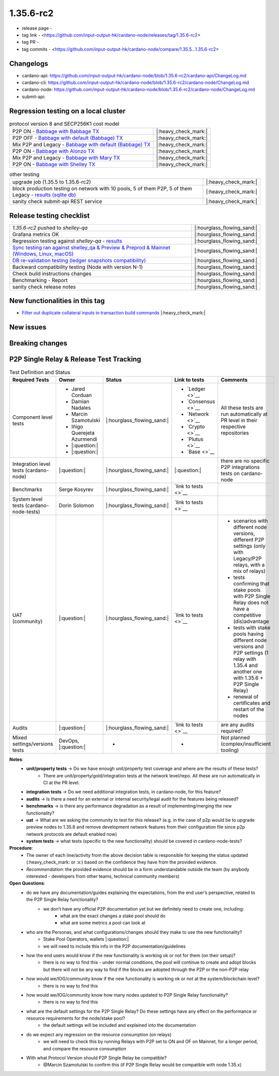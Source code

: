 1.35.6-rc2
===========

* release page -
* tag link - <https://github.com/input-output-hk/cardano-node/releases/tag/1.35.6-rc2>
* tag PR -
* tag commits - <https://github.com/input-output-hk/cardano-node/compare/1.35.5...1.35.6-rc2>


Changelogs
----------

* cardano-api: https://github.com/input-output-hk/cardano-node/blob/1.35.6-rc2/cardano-api/ChangeLog.md
* cardano-cli: https://github.com/input-output-hk/cardano-node/blob/1.35.6-rc2/cardano-node/ChangeLog.md
* cardano-node: https://github.com/input-output-hk/cardano-node/blob/1.35.6-rc2/cardano-node/ChangeLog.md
* submit-api:


Regression testing on a local cluster
-------------------------------------

.. list-table:: protocol version 8 and SECP256K1 cost model
   :header-rows: 0

   * - P2P ON - `Babbage with Babbage TX <https://cardano-tests-reports-3-74-115-22.nip.io/01-regression-tests/1.35.6rc2-babbage_p2p_01/>`__
     - |:heavy_check_mark:|
   * - P2P OFF - `Babbage with default (Babbage) TX <https://cardano-tests-reports-3-74-115-22.nip.io/01-regression-tests/1.35.6rc2-default_legacy_01/>`__
     - |:heavy_check_mark:|
   * - Mix P2P and Legacy - `Babbage with default (Babbage) TX <https://cardano-tests-reports-3-74-115-22.nip.io/01-regression-tests/1.35.6rc2-default_mixed_01/>`__
     - |:heavy_check_mark:|
   * - P2P ON - `Babbage with Alonzo TX <https://cardano-tests-reports-3-74-115-22.nip.io/01-regression-tests/1.35.6rc2-alonzo_p2p_01/>`__
     - |:heavy_check_mark:|
   * - Mix P2P and Legacy - `Babbage with Mary TX <https://cardano-tests-reports-3-74-115-22.nip.io/01-regression-tests/1.35.6rc2-mary_mixed_01/>`__
     - |:heavy_check_mark:|
   * - P2P ON - `Babbage with Shelley TX <https://cardano-tests-reports-3-74-115-22.nip.io/01-regression-tests/1.35.6rc2-shelley_p2p_01/>`__
     - |:heavy_check_mark:|

.. list-table:: other testing
   :header-rows: 0

   * - upgrade job (1.35.5 to 1.35.6-rc2)
     - |:heavy_check_mark:|
   * - block production testing on network with 10 pools, 5 of them P2P, 5 of them Legacy - `results (sqlite db) <https://cardano-tests-reports-3-74-115-22.nip.io/data/block_production_10pools.db>`__
     - |:heavy_check_mark:|
   * - sanity check submit-api REST service
     - |:heavy_check_mark:|


Release testing checklist
----------------------------

.. list-table::
   :header-rows: 0

   * - `1.35.6-rc2` pushed to `shelley-qa`
     - |:hourglass_flowing_sand:|
   * - Grafana metrics OK
     - |:hourglass_flowing_sand:|
   * - Regression testing against `shelley-qa` - `results <https://cardano-tests-reports-3-74-115-22.nip.io/1.35.6-rc2/shelley_qa/>`__
     - |:hourglass_flowing_sand:|
   * - `Sync testing ran against shelley_qa & Preview & Preprod & Mainnet (Windows, Linux, macOS) <https://input-output-hk.github.io/cardano-node-tests/test_results/sync_tests.html>`__
     - |:hourglass_flowing_sand:|
   * - `DB re-validation testing (ledger snapshots compatibility) <https://input-output-hk.github.io/cardano-node-tests/test_results/sync_tests.html>`__
     - |:hourglass_flowing_sand:|
   * - Backward compatibility testing (Node with version N-1)
     - |:hourglass_flowing_sand:|
   * - Check build instructions changes
     - |:hourglass_flowing_sand:|
   * - Benchmarking - Report
     - |:hourglass_flowing_sand:|
   * - sanity check release notes
     - |:hourglass_flowing_sand:|


New functionalities in this tag
-------------------------------

* `Filter out duplicate collateral inputs in transaction build commands <https://github.com/input-output-hk/cardano-node/pull/4839>`__ |:heavy_check_mark:|


New issues
----------


Breaking changes
----------------


P2P Single Relay & Release Test Tracking
-----------------------------------------

.. list-table:: Test Definition and Status
   :header-rows: 1

   * - Required Tests
     - Owner
     - Status
     - Link to tests
     - Comments
   * - Component level tests
     -
      - Jared Corduan
      - Damian Nadales
      - Marcin Szamotulski
      - Iñigo Querejeta Azurmendi
      - |:question:|
      - |:question:|
     - |:hourglass_flowing_sand:|
     -
       - `Ledger <>`__
       - `Consensus <>`__
       - `Network <>`__
       - `Crypto <>`__
       - `Plutus <>`__
       - `Base <>`__
     - All these tests are run automatically at PR level in their respective repositories
   * - Integration level tests (cardano-node)
     - |:question:|
     - |:hourglass_flowing_sand:|
     - |:question:|
     - there are no specific P2P integrations tests on cardano-node
   * - Benchmarks
     - Serge Kosyrev
     - |:hourglass_flowing_sand:|
     - `link to tests <>`__
     -
   * - System level tests (cardano-node-tests)
     - Dorin Solomon
     - |:hourglass_flowing_sand:|
     - `link to tests <>`__
     -
   * - UAT (community)
     - |:question:|
     - |:hourglass_flowing_sand:|
     - `link to tests <>`__
     -
      - scenarios with different node versions, different P2P settings (only with Legacy/P2P relays, with a mix of relays)
      - tests confirming that stake pools with P2P Single Relay does not have a competitive (dis)advantage
      - tests with stake pools having different node versions and P2P settings (1 relay with 1.35.4 and another one with 1.35.6 + P2P Single Relay)
      - renewal of certificates and restart of the nodes
   * - Audits
     - |:question:|
     - |:hourglass_flowing_sand:|
     - `link to tests <>`__
     - are any audits required?
   * - Mixed settings/versions tests
     - DevOps, |:question:|
     - -
     - -
     - Not planned (complex/insufficient tooling)

**Notes**:
   * **unit/property tests** → Do we have enough unit/property test coverage and where are the results of these tests?
      * There are unit/property/gold/integration tests at the network level/repo. All these are run automatically in CI at the PR level.
   * **integration tests** → Do we need additional integration tests, in cardano-node, for this feature?
   * **audits** → Is there a need for an external or internal security/legal audit for the features being released?
   * **benchmarks** → is there any performance degradation as a result of implementing/merging the new functionality?
   * **uat** → What are we asking the community to test for this release? (e.g. in the case of p2p would be to upgrade preview nodes to 1.35.6 and remove development network features from their configuration file since p2p network protocols are default enabled now)
   * **system tests** → what tests (specific to the new functionality) should be covered in cardano-node-tests?

**Procedure**:
   * The owner of each line/activity from the above decision table is responsible for keeping the status updated (:heavy_check_mark: or :x:) based on the confidence they have from the provided evidence.
   * *Recommendation*: the provided evidence should be in a form understandable outside the team (by anybody interested - developers from other teams, technical community members)

**Open Questions**:
   * do we have any documentation/guides explaining the expectations, from the end user’s perspective, related to the P2P Single Relay functionality?
      * we don’t have any official P2P documentation yet but we definitely need to create one, including:
         * what are the exact changes a stake pool should do
         * what are some metrics a pool can look at
   * who are the Personas, and what configurations/changes should they make to use the new functionality?
      * Stake Pool Operators, wallets |:question:|
      * we will need to include this info in the P2P documentation/guidelines
   * how the end users would know if the new functionality is working ok or not for them (on their setup)?
      * there is no way to find this - under normal conditions, the pool will continue to create and adopt blocks but there will not be any way to find if the blocks are adopted through the P2P or the non-P2P relay
   * how would we/IOG/community know if the new functionality is working ok or not at the system/blockchain level?
      * there is no way to find this
   * how would we/IOG/community know how many nodes updated to P2P Single Relay functionality?
      * there is no way to find this
   * what are the default settings for the P2P Single Relay? Do these settings have any effect on the performance or resource requirements for the node/stake pool?
      * the default settings will be included and explained into the documentation
   * do we expect any regression on the resource consumption (on relays)
      * we will need to check this by running Relays with P2P set to ON and OF on Mainnet, for a longer period, and compare the resource consumption
   * With what Protocol Version should P2P Single Relay be compatible?
      * @Marcin Szamotulski to confirm this (if P2P Single Relay would be compatible with node 1.35.x)

